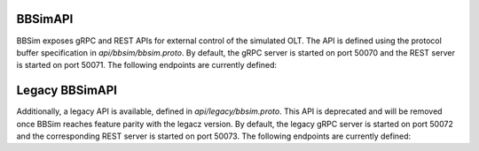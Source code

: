 .. _BBSimAPI:

BBSimAPI
--------

BBSim exposes gRPC and REST APIs for external control of the simulated OLT. The API is defined using the protocol buffer specification in `api/bbsim/bbsim.proto`. 
By default, the gRPC server is started on port 50070 and the REST server is started on port 50071. The following endpoints are currently defined:

.. openapi:: ../swagger/bbsim/bbsim.swagger.json

Legacy BBSimAPI
---------------

Additionally, a legacy API is available, defined in `api/legacy/bbsim.proto`. This API is deprecated and will be removed once BBSim reaches feature parity with the legacz version.
By default, the legacy gRPC server is started on port 50072 and the corresponding REST server is started on port 50073. The following endpoints are currently defined:

.. openapi:: ../swagger/legacy/bbsim.swagger.json
